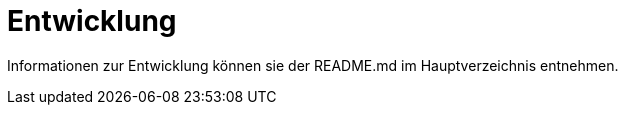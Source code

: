 [[sec:entwicklung]]
= Entwicklung

Informationen zur Entwicklung können sie der README.md im Hauptverzeichnis entnehmen.
